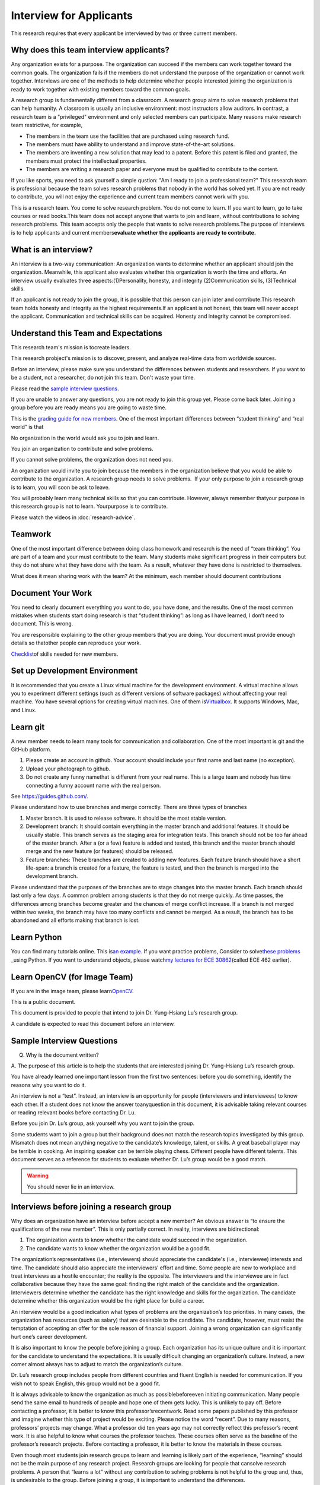Interview for Applicants
---------------------------

This research requires that every applicant be interviewed by
two or three current members.

Why does this team interview applicants?
~~~~~~~~~~~~~~~~~~~~~~~~~~~~~~~~~~~~~~~~~~~~~~

Any organization exists for a purpose. The organization can succeed
if the members can work together toward the common goals. The
organization fails if the members do not understand the purpose of
the organization or cannot work together. Interviews are one of the
methods to help determine whether people interested joining the
organization is ready to work together with existing members toward
the common goals.

A research group is fundamentally different from a classroom. A
research group aims to solve research problems that can help
humanity. A classroom is usually an inclusive environment: most
instructors allow auditors. In contrast, a research team is a
"privileged" environment and only selected members can participate.
Many reasons make research team restrictive, for example,

-  The members in the team use the facilities that are purchased
   using research fund.
-  The members must have ability to understand and improve
   state-of-the-art solutions.
-  The members are inventing a new solution that may lead to a
   patent. Before this patent is filed and granted, the members must  
   protect the intellectual properties.
-  The members are writing a research paper and everyone must be
   qualified to contribute to the content.

If you like sports, you need to ask yourself a simple qustion: "Am I  
ready to join a professional team?" This research team is
professional because the team solves research problems that nobody in 
the world has solved yet. If you are not ready to contribute, you
will not enjoy the experience and current team members cannot work
with you.

This is a research team. You come to solve research problem. You do
not come to learn. If you want to learn, go to take courses or read
books.This team does not accept anyone that wants to join and learn,  
without contributions to solving research problems. This team accepts 
only the people that wants to solve research problems.The purpose of  
interviews is to help applicants and current members\ **evaluate
whether the applicants are ready to contribute.**

What is an interview?
~~~~~~~~~~~~~~~~~~~~~~~~~~

An interview is a two-way communication: An organization wants to
determine whether an applicant should join the organization.
Meanwhile, this applicant also evaluates whether this organization is 
worth the time and efforts. An interview usually evaluates three
aspects:(1)Personality, honesty, and integrity (2)Communication
skills, (3)Technical skills.

If an applicant is not ready to join the group, it is possible that
this person can join later and contribute.This research team holds
honesty and integrity as the highest requirements.If an applicant is  
not honest, this team will never accept the applicant. Communication  
and technical skills can be acquired. Honesty and integrity cannot be 
compromised.

Understand this Team and Expectations
~~~~~~~~~~~~~~~~~~~~~~~~~~~~~~~~~~~~~~~~~~

This research team's mission is tocreate leaders.

This research probject's mission is to discover, present, and analyze  
real-time data from worldwide sources.

Before an interview, please make sure you understand the differences between students and  
researchers. If you want to be 
a student, not a researcher, do not join this team. Don't waste your  
time.

Please read the `sample interview questions <https://docs.google.com/document/d/1XHHtyOa5_YbbOGAeHq9 
Xfjha-tTK2UxSUjCfrZ21hZY/edit?usp=sharing>`__.

If you are unable to answer any questions, you are not ready to
join this group yet. Please come back later. Joining a group
before you are ready means you are going to waste time.

 
This is the `grading guide for new
members <https://docs.google.com/document/d/1qQY6nFaHbP7eP2BvPvSP1QWs 
cU-xgqs0UfWvIGQEUnU/edit?usp=sharing>`__.
One of the most important differences between “student thinking” and  
“real world” is that

No organization in the world would ask you to join and learn.

You join an organization to contribute and solve problems.

If you cannot solve problems, the organization does not need you.

An organization would invite you to join because the members in the
organization believe that you would be able to contribute to the
organization. A research group needs to solve problems.  If your only 
purpose to join a research group is to learn, you will soon be ask to 
leave.

You will probably learn many technical skills so that you can
contribute. However, always remember thatyour purpose in this
research group is not to learn. Yourpurpose is to contribute.

Please watch the videos in :doc:`research-advice`.

 

Teamwork
~~~~~~~~~
 

One of the most important difference between doing class homework and 
research is the need of “team thinking”. You are part of a team and
your must contribute to the team. Many students make significant
progress in their computers but they do not share what they have done 
with the team. As a result, whatever they have done is restricted to  
themselves.

What does it mean sharing work with the team? At the minimum, each
member should document contributions

Document Your Work
~~~~~~~~~~~~~~~~~~~~~~
 
You need to clearly document everything you want to do, you have
done, and the results. One of the most common mistakes when students  
start doing research is that “student thinking”: as long as I have
learned, I don’t need to document. This is wrong.

You are responsible explaining to the other group members that you
are doing. Your document must provide enough details so thatother
people can reproduce your work.

`Checklist <https://docs.google.com/document/d/12ecufv-G6tC-hanfg0Gwb 
i02lBDuNEkNWO0wZFm5DCM/edit?usp=sharing>`__\ \ of
skills needed for new members.

Set up Development Environment
~~~~~~~~~~~~~~~~~~~~~~~~~~~~~~~~~~~

It is recommended that you create a Linux virtual machine for the
development environment. A virtual machine allows you to experiment
different settings (such as different versions of software packages)  
without affecting your real machine. You have several options for
creating virtual machines. One of them
is\ \ `Virtualbox <https://www.virtualbox.org/>`__\ \ . It supports
Windows, Mac, and Linux.

 
Learn git
~~~~~~~~~~~~~

A new member needs to learn many tools for communication and
collaboration. One of the most important is git and the GitHub platform.
 
#. Please create an account in github. Your account should include
   your first name and last name (no exception).

#. Upload your photograph to github.

#. Do not create any funny namethat is different from your real name. 
   This is a large team and nobody has time connecting a funny
   account name with the real person.

See https://guides.github.com/.
 
.. todo:: George, add info on distributed workflows.

Please understand how to use branches and merge correctly. There are  
three types of branches

#. Master branch. It is used to release software. It should be the
   most stable version.

#. Development branch: It should contain everything in the master
   branch and additional features. It should be usually stable. This  
   branch serves as the staging area for integration tests. This
   branch should not be too far ahead of the master branch. After a
   (or a few) feature is added and tested, this branch and the master 
   branch should merge and the new feature (or features) should be
   released.

#. Feature branches: These branches are created to adding new
   features. Each feature branch should have a short life-span: a
   branch is created for a feature, the feature is tested, and then
   the branch is merged into the development branch.

Please understand that the purposes of the branches are to stage
changes into the master branch. Each branch should last only a few
days. A common problem among students is that they do not merge
quickly. As time passes, the differences among branches become
greater and the chances of merge conflict increase. If a branch is
not merged within two weeks, the branch may have too many conflicts
and cannot be merged. As a result, the branch has to be abandoned and 
all efforts making that branch is lost.

 
Learn Python
~~~~~~~~~~~~~~~

You can find many tutorials online. This is\ \ `an
example <https://docs.python.org/3/tutorial/>`__\ \ . If you want
practice problems, Consider to solve\ \ `these
problems <https://github.com/yunghsianglu/IntermediateCProgramming>`_ 
_\ \ using
Python. If you want to understand objects, please watch\ \ `my
lectures for ECE
30862 <https://engineering.purdue.edu/OOSD/F2009/Lectures/lecture.htm 
l>`__\ \ (called
ECE 462 earlier).

Learn OpenCV (for Image Team)
~~~~~~~~~~~~~~~~~~~~~~~~~~~~~~
 
If you are in the image team, please
learn\ \ `OpenCV <http://docs.opencv.org/2.4/doc/tutorials/tutorials. 
html>`__\ \ .

This is a public document.

 
This document is provided to people that intend to join Dr.
Yung-Hsiang Lu’s research group.

A candidate is expected to read this document before an interview.


Sample Interview Questions
~~~~~~~~~~~~~~~~~~~~~~~~~~~~~~~

Q. Why is the document written?

A. The purpose of this article is to help the students that are
interested joining Dr. Yung-Hsiang Lu’s research group.

You have already learned one important lesson from the first two
sentences: before you do something, identify the reasons why you want 
to do it.

An interview is not a “test”. Instead, an interview is an opportunity 
for people (interviewers and interviewees) to know each other. If a
student does not know the answer toanyquestion in this document, it
is advisable taking relevant courses or reading relevant books before 
contacting Dr. Lu.

Before you join Dr. Lu’s group, ask yourself why you want to join the 
group.

Some students want to join a group but their background does not
match the research topics investigated by this group. Mismatch does
not mean anything negative to the candidate’s knowledge, talent, or
skills. A great baseball player may be terrible in cooking. An
inspiring speaker can be terrible playing chess. Different people
have different talents. This document serves as a reference for
students to evaluate whether Dr. Lu’s group would be a good match.

 

.. warning::

   You should never lie in an interview.

Interviews before joining a research group
~~~~~~~~~~~~~~~~~~~~~~~~~~~~~~~~~~~~~~~~~~~~~
 

Why does an organization have an interview before accept a new
member? An obvious answer is “to ensure the qualifications of the new 
member”. This is only partially correct. In reality, interviews are
bidirectional:

#. The organization wants to know whether the candidate would succeed 
   in the organization.

#. The candidate wants to know whether the organization would be a
   good fit.

The organization’s representatives (i.e., interviewers) should
appreciate the candidate's (i.e., interviewee) interests and time.
The candidate should also appreciate the interviewers’ effort and
time. Some people are new to workplace and treat interviews as a
hostile encounter; the reality is the opposite. The interviewers and  
the interviewee are in fact collaborative because they have the same  
goal: finding the right match of the candidate and the organization.  
Interviewers determine whether the candidate has the right knowledge  
and skills for the organization. The candidate determine whether this 
organization would be the right place for build a career.

An interview would be a good indication what types of problems are
the organization’s top priorities. In many cases,  the organization
has resources (such as salary) that are desirable to the candidate.
The candidate, however, must resist the temptation of accepting an
offer for the sole reason of financial support. Joining a wrong
organization can significantly hurt one’s career development.

It is also important to know the people before joining a group. Each  
organization has its unique culture and it is important for the
candidate to understand the expectations. It is usually difficult
changing an organization’s culture. Instead, a new comer almost
always has to adjust to match the organization’s culture.

Dr. Lu’s research group includes people from different countries and  
fluent English is needed for communication. If you wish not to speak  
English, this group would not be a good fit.

It is always advisable to know the organization as much as
possiblebeforeeven initiating communication. Many people send the
same email to hundreds of people and hope one of them gets lucky.
This is unlikely to pay off. Before contacting a professor, it is
better to know this professor’srecentwork. Read some papers published 
by this professor and imagine whether this type of project would be
exciting. Please notice the word “recent”. Due to many reasons,
professors’ projects may change. What a professor did ten years ago
may not correctly reflect this professor’s recent work. It is also
helpful to know what courses the professor teaches. These courses
often serve as the baseline of the professor’s research projects.
Before contacting a professor, it is better to know the materials in  
these courses.

Even though most students join research groups to learn and learning  
is likely part of the experience, “learning” should not be the main
purpose of any research project. Research groups are looking for
people that cansolve research problems. A person that “learns a lot”  
without any contribution to solving problems is not helpful to the
group and, thus, is undesirable to the group. Before joining a group, 
it is important to understand the differences.

Interview is not an oral exam
~~~~~~~~~~~~~~~~~~~~~~~~~~~~~
 

Many students think interviews are oral exams—interviewers ask
questions and interviewees answer the questions. This is incorrect.
An interview is interactive. An interviewee should also ask questions 
back. To ask meaningful questions, an interviewee should study the
characteristics of the group in advance. Some students think
interview questions are “fill in the blank” and provide short
answers, without much explanation. Such an interviewee is “passive”:  
responding to questions without deeper thought. Such an attitude
would be considered negative. It is advisable to dig deeper by
providing more insightful information. It is perfectly reasonable for 
an interviewee to ask back “Why do you ask me this question?”

Do not intend to prepare an interview by memorization. Good
interviewers do not ask memorization questions. Instead, they ask
questions that require thinking. It is acceptable to say, “I don’t
know.” and then ask the interviewer to provide more information and
guidance toward the answer. A common mistake by students is to
provide lengthy explanation without answering the questions. Some
students can take several minutes without giving any definite answer. 
Why? They are afraid giving wrong answers. This is a bad attitude. It 
is better to answer the question and then explain the reason of the
answer. Interviewers want answersbeforeexplanation. For a “Yes-No”
question, answer “Yes” or “No” first and then give the explanation.

Honesty is extremely important.An interviewee should never lie.If an  
interviewee does not know the answer, it is acceptable to say, “I
don’t know the answer.” The interviewee should not pretend to know
the answer and say meaningless things. After admitting not knowing
the answer, an interviewee can try to answer the question through
reasoning. “I don’t know the answer but I think it should be
…because…” The “because” part is very important.

Joining Yung-Hsiang Lu’s research group
~~~~~~~~~~~~~~~~~~~~~~~~~~~~~~~~~~~~~~~~~
 
Dr. Lu’s research is computer systems. He does not conduct research
in the following topics: device physics, laser, optics, electric
motor, hybrid vehicles, renewable energy, mix-signal circuits, and
many other topics. Reading his recent papers (at least the titles) is 
a good way to understand his research topics. Students in his group
should have good programming skills. The following are sample
questions for interviews to join his research group.

These interview questions emphasize understanding, thinking, and
creativity,not memorization. “Why” is much more important than “what” 
and “how”.  If you do not know the answers, explain how you would
find the answers.

 
Communication and Team Interaction
~~~~~~~~~~~~~~~~~~~~~~~~~~~~~~~~~~~~~~~~~~

 

.. warning::

   Communication and interaction is more important than any technical skill.
   If you cannot communicate, it does not matter what programming languages
   or algorithms you know.

Do you understand that participation in discussion is extremely
important in a research project?

 

When you do not understand the content of a discussion, do you ask
questions or keep quiet? If you prefer silence, you are not ready to  
join a research project.

 

How do you respond to discussion and critique?

 

Do you think using jargons and acronyms to ensure that nobody can
understand you would make people believe that you are knowledge,
smart, and superior?

 

How would you respond when someone tells you that you have made a
mistake?

 

When you disagree with someone, what would you do?

 

When someone disagrees with you, what would you do?

 

What would you do when you cannot finish a task that is assigned to
you?

 

What would you do when you finish a task early?

 

What would you do if a team member cannot finish an assigned task?

 

How would you inform team members your progress or problems you
encounter?

 

What would you do if you think an assigned task is not worth doing,
or should be done in a different way?

 

Have you participated in a project in which members’ responsibilities 
were adjusted as needs arose?

 

Past Experience and Evidence
~~~~~~~~~~~~~~~~~~~~~~~~~~~~~~~~

 

Show evidence of your past projects. What did you do? Is it an
individual project or a team project? What are your contributions?

 

How long would you stay in this project. It is strongly encouraged
that each person stays in this team for at least two semesters.

 

Research Projects
~~~~~~~~~~~~~~~~~~~~

 

Please explain which of Dr.Lu’s research projects interests you the
most. Why? How would you fit in this project?

 

Explain why you want to join this project. How much do you know about 
this project? How would you contribute to the project?

 

Who would benefit from the success of this project? Why? How?

 

What knowledge and skills do you have? Why do you think you can
contribute to the project?

 

If you could redesign the project from the beginning, what
differences would you make?

 

Given the current state of the project, what are the most important
improvements needed by the project?

 

What factors are most likely to cause the project to fail? How would  
you prevent the failure?

 

Project Management and Team
~~~~~~~~~~~~~~~~~~~~~~~~~~~~

 

Describe the tools, procedures, and methodologies you use for project 
management

 

Have you worked in a team project? How big was the team?

 

Can you describe the ideal characteristics of team members?

 

Did you have experience working with a difficult team member? Why is  
this member difficult? What did you (or anyone else in the team) do
to manage the situation?

 

How would you handle the situation when a team member is intelligent, 
highly-motivated, has solid technical skills but does something that  
is not the team’s priority?

 

When a team member writes a report that does not provide sufficient
details for you to work together, what would you do? How would you
prevent this from happening?

 

Logic Thinking
~~~~~~~~~~~~~~~

 

Alice is younger than Bob. Bob is younger than Cathy. Thus, Alice is  
definitely younger than Cathy.

 

Alice and Bob are friends. Bob and Cathy are friends. Thus, Alice and 
Cathy are definitely friends.

 

It has been observed that owners of luxurious vehicles are richer
than average people. Thus, if a person wants to become rich, this
person should purchase a luxurious vehicle.

 

Alice says, “If an event is observed, it is definitely possible.” Bob 
says, “The opposite is also true. If an event is never observed, it
is definitely impossible.” Which one is correct? Alice? Bob? Both?
Neither?

 

A pharmaceutical company wants to understand the effects of a new
medicine. The researchers give this new medicine to lab animals
andnothing else. Within six days, all lab animals are dead. The
researchers conclude that the medicine is toxic and should never be
used for treatment. Do you agree with this conclusion? Explain your
answer.

 

 

--------------

 

 

It is expected that every student in his group has the programming
skills described in his book “Intermediate C Programming” (CRC Press, 
ISBN 9781-4987-11630). Knowledge about the following topics would be  
helpful: data structures, discrete mathematics, algorithms, computer  
architecture, operating systems, and networks.

 

Algorithms and Discrete Mathematics
~~~~~~~~~~~~~~~~~~~~~~~~~~~~~~~~~~~~~~~~~

 

Briefly describe binary search.

 

How is binary search done in a sorted array? How is binary search
done in a binary search tree?

 

What is the best case (in terms of time or the number of operations)  
when doing binary search in a sorted array? What is the worst case
when doing binary search in a sorted array?

 

What is the best case when doing binary search in a binary search
tree? What is the worst case when doing binary search in a binary
search tree?

 

In a graph with positive weights for the edges, describe an algorithm 
to find the shortest path between two vertices. Hint: “Dijistra’s
algorithm” is not an acceptable answer. An acceptable answer must
describe how the algorithm works.

 

Suppose you have an algorithm that finds the shortest paths in a
graph of positive weights for edges. Would the algorithm find the
longest paths, without cycles, in a graph of positive weights for
edges if you replace “>” by “<=” or “>” by “>=”? Explain the reason.  

 

Continue from the previous question. Describe an algorithm to find
the longest path between two vertices without any cycle. Why is it
important to emphasize that cycles are not allowed? Hint: Changing <  
in the algorithm for shortest paths to > wouldnotwork. Please explain 
the reason.

 

Why is quicksort quick?

 

Data structures
~~~~~~~~~~~~~~~~~~~

 

Binary tree is a widely used data structure. Why is “binary”
sufficient? Is trinary tree better? In what ways? Why do most books
not emphasize trinary tree?

 

Describe two ways in a computer program to store a graph. Explain the 
advantage and disadvantage of these two ways.

 

Describe two sorting algorithms. Explain the advantage and
disadvantage of these two algorithms.

 

You need to design sorting algorithms for two different scenarios.

#. The machine has a very large amount of memory (with uniform access 
   time) and all data can fit into the memory.

#. The amount of data exceeds the memory capacity and thus only part  
   of the data can fit in memory. The rest of the data must reside on 
   much slower disks.

Would the sorting algorithms be different for these two scenarios?
How?

 

Describe the most important difference between a linked list and a
binary tree. Why is this the most important?

 

What are the differences between a list and an associate array? When  
would you use one or the other?

 

How would you implement an associative array?

 

Two binary tree have the same shape if they have the same numbers of  
nodes on the left and the right sides at each level. For n distinct
numbers, there are n! different permutations. If these numbers form
binary search trees, how many different shapes will there be? Is that 
n!?

 

How would you store a very large array whose most elements are zero?  
 

 

How would you store a very large matrix whose most elements are zero? 
 What matrix operations would be easy in this data structure? What
operations would be more difficult? Why?

 

Programming (independent of language)
~~~~~~~~~~~~~~~~~~~~~~~~~~~~~~~~~~~~~~~~

 

What is stack memory? How is it used?

 

What is heap memory? How is it used?

 

When would you use recursion? You can describe general principles or  
examples. When is recursion better than for (or while) for solving
problems? Hint: the Fibonacci sequence, f(n) = f(n-1) + f(n-2), is
not a good example of recursion. Please read Section 13.6 in
“Intermediate C Programming”.

 

What is memory leak? Why is it a problem?

 

What is call by value? What is call by reference?

 

What is unit test? What is integration test?

 

What version control tool(s) do you use? What is the purpose of
version control?

 

Explain how you debug programs.

 

C Programming
~~~~~~~~~~~~~~

 
.. code-block:: c

   int  * iptr;  /* what is the size of iptr? */
   char * cptr;  /* what is the size of cptr? */

   char x = 'm';
   int * iptr = &x;

What is wrong with this two lines? What problems could this cause?


.. code-block:: c

   void f(void)
   {
      f();
   }


What would happen when `f()` is called?

 

Object-Oriented Programming (independent of language)
~~~~~~~~~~~~~~~~~~~~~~~~~~~~~~~~~~~~~~~~~~~~~~~~~~~~~~~~~~~
 

What is encapsulation? Why is it important?

 

What is inheritance? How can it be used?

 

What is polymorphism? How is it used?

 

What are the main differences between a class and a structure in C
(or a record in Pascal)?

 

Networking
~~~~~~~~~~~~~

 

Briefly explain the difference between TCP and UDP.

 

If you need to write a pair of programs to send and receive files,
what network protocol would you use? Options include (but are not
limited to) TCP, UDP, HTTP, SSL, Wifi. Explain your answer.

 

What is the fastest network (in terms bytes per second) today? What
is the data rate?

 

What is the data rate (in terms of bytes of second) if a cargo ship
carries 100,000 of hard disks cruising at 36 km/h?

 

.. note::

   If a candidate knows C++ or Java, the candidate should answer the following questions.


C++ 
~~~~
 

Explain the purpose of virtual.

 

What is a copy constructor? In what condition can the default copy
constructor be used? In what condition must a programmer write a
different copy constructor? Hint: understand the difference between
shallow and deep copy.

 

Is every valid C program also a valid C++ program? Explain your
answer. Hint: Many people answer this question without thinking.
Consider the keywords in C and in C++.

 

Explain the difference of call by value and call by reference for C++ 
programs.

 

Java
~~~~~~

 

What are the differences between a class and an interface?

 

Explain two meanings (there are more than two) of the word final in
Java programs.

 

What are the differences between int and Integer?

 

In Java, List is an interface and ArrayList is a class. What does
this mean?


  

Machine Learning
~~~~~~~~~~~~~~~~~~~~
 

Briefly explain deep learning.  Why is it called “deep”?

 

Why probability is essential in machine learning?

 

What is the difference between supervised learning and reinforcement  
learning?

 

What are the limitations of support vector machines?


  
